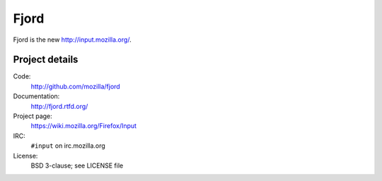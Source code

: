 =======
 Fjord
=======

Fjord is the new `<http://input.mozilla.org/>`_.


Project details
===============

Code:
    http://github.com/mozilla/fjord

Documentation:
    http://fjord.rtfd.org/

Project page:
    https://wiki.mozilla.org/Firefox/Input

IRC:
    ``#input`` on irc.mozilla.org

License:
    BSD 3-clause; see LICENSE file
